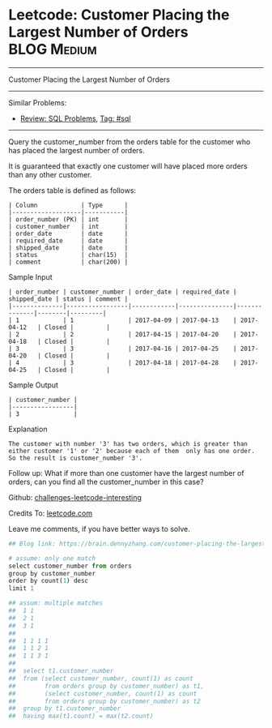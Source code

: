 * Leetcode: Customer Placing the Largest Number of Orders       :BLOG:Medium:
#+STARTUP: showeverything
#+OPTIONS: toc:nil \n:t ^:nil creator:nil d:nil
:PROPERTIES:
:type:     sql
:END:
---------------------------------------------------------------------
Customer Placing the Largest Number of Orders
---------------------------------------------------------------------
Similar Problems:
- [[https://brain.dennyzhang.com/review-sql][Review: SQL Problems]], [[https://brain.dennyzhang.com/tag/sql][Tag: #sql]]
---------------------------------------------------------------------
Query the customer_number from the orders table for the customer who has placed the largest number of orders.

It is guaranteed that exactly one customer will have placed more orders than any other customer.

The orders table is defined as follows:
#+BEGIN_EXAMPLE
| Column            | Type      |
|-------------------|-----------|
| order_number (PK) | int       |
| customer_number   | int       |
| order_date        | date      |
| required_date     | date      |
| shipped_date      | date      |
| status            | char(15)  |
| comment           | char(200) |
#+END_EXAMPLE

Sample Input
#+BEGIN_EXAMPLE
| order_number | customer_number | order_date | required_date | shipped_date | status | comment |
|--------------|-----------------|------------|---------------|--------------|--------|---------|
| 1            | 1               | 2017-04-09 | 2017-04-13    | 2017-04-12   | Closed |         |
| 2            | 2               | 2017-04-15 | 2017-04-20    | 2017-04-18   | Closed |         |
| 3            | 3               | 2017-04-16 | 2017-04-25    | 2017-04-20   | Closed |         |
| 4            | 3               | 2017-04-18 | 2017-04-28    | 2017-04-25   | Closed |         |
#+END_EXAMPLE

Sample Output
#+BEGIN_EXAMPLE
| customer_number |
|-----------------|
| 3               |
#+END_EXAMPLE

Explanation

#+BEGIN_EXAMPLE
The customer with number '3' has two orders, which is greater than either customer '1' or '2' because each of them  only has one order. 
So the result is customer_number '3'.
#+END_EXAMPLE

Follow up: What if more than one customer have the largest number of orders, can you find all the customer_number in this case?

Github: [[url-external:https://github.com/DennyZhang/challenges-leetcode-interesting/tree/master/customer-placing-the-largest-number-of-orders][challenges-leetcode-interesting]]

Credits To: [[url-external:https://leetcode.com/problems/customer-placing-the-largest-number-of-orders/description/][leetcode.com]]

Leave me comments, if you have better ways to solve.

#+BEGIN_SRC python
## Blog link: https://brain.dennyzhang.com/customer-placing-the-largest-number-of-orders

# assume: only one match
select customer_number from orders
group by customer_number
order by count(1) desc
limit 1

## assum: multiple matches
##  1 1
##  2 1
##  3 1
##
##  1 1 1 1
##  1 1 2 1
##  1 1 3 1
##
##  select t1.customer_number
##  from (select customer_number, count(1) as count
##        from orders group by customer_number) as t1,
##        (select customer_number, count(1) as count
##        from orders group by customer_number) as t2
##  group by t1.customer_number
##  having max(t1.count) = max(t2.count)
#+END_SRC

